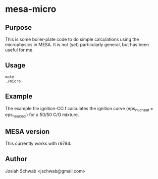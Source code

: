 * mesa-micro
** Purpose
This is some boiler-plate code to do simple calculations using the
microphysics in MESA.  It is not (yet) particularly general, but has
been useful for me.
** Usage
#+BEGIN_EXAMPLE
make
./micro
#+END_EXAMPLE
** Example
The example file ignition-CO.f calculates the ignition curve
(eps_nuc_heat = eps_neu_cool) for a 50/50 C/O mixture.
** MESA version
This currently works with r6794.
** Author
Josiah Schwab <jschwab@gmail.com>
